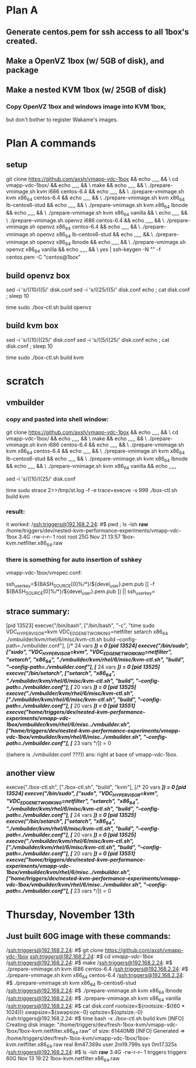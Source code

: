

* Plan A


** Generate centos.pem for ssh access to all 1box's created.

** Make a OpenVZ 1box (w/ 5GB of disk), and package

** Make a nested KVM 1box (w/ 25GB of disk)

*** Copy OpenVZ 1box and windows image into KVM 1box,
    but don't bother to register Wakame's images.

* Plan A commands

** setup
git clone https://github.com/axsh/vmapp-vdc-1box && echo ,,,,, && \
cd vmapp-vdc-1box/ && echo ,,,,, && \
make && echo ,,,,, && \
./prepare-vmimage.sh kvm i686 centos-6.4 && echo ,,,,, && \
./prepare-vmimage.sh kvm x86_64 centos-6.4 && echo ,,,,, && \
./prepare-vmimage.sh kvm x86_64 lb-centos6-stud && echo ,,,,, && \
./prepare-vmimage.sh kvm x86_64 lbnode && echo ,,,,, && \
./prepare-vmimage.sh kvm x86_64 vanilla && \
echo ,,,,, && \
./prepare-vmimage.sh openvz i686 centos-6.4 && echo ,,,,, && \
./prepare-vmimage.sh openvz x86_64 centos-6.4 && echo ,,,,, && \
./prepare-vmimage.sh openvz x86_64 lb-centos6-stud && echo ,,,,, && \
./prepare-vmimage.sh openvz x86_64 lbnode && echo ,,,,, && \
./prepare-vmimage.sh openvz x86_64 vanilla && echo ,,,,, && \
yes | ssh-keygen -N "" -f centos.pem -C "centos@1box"

** build openvz box

sed -i 's/((10/((5/' disk.conf
sed -i 's/((25/((5/' disk.conf
echo ; cat disk.conf ; sleep 10

time sudo ./box-ctl.sh build openvz



** build kvm box

sed -i 's/((10/((25/' disk.conf
sed -i 's/((5/((25/' disk.conf
echo ; cat disk.conf ; sleep 10

time sudo ./box-ctl.sh build kvm


* scratch
** vmbuilder 
*** copy and pasted into shell window:

git clone https://github.com/axsh/vmapp-vdc-1box && echo ,,,,, && \
cd vmapp-vdc-1box/ && echo ,,,,, && \
make && echo ,,,,, && \
./prepare-vmimage.sh kvm i686 centos-6.4 && echo ,,,,, && \
./prepare-vmimage.sh kvm x86_64 centos-6.4 && echo ,,,,, && \
./prepare-vmimage.sh kvm x86_64 lb-centos6-stud && echo ,,,,, && \
./prepare-vmimage.sh kvm x86_64 lbnode && echo ,,,,, && \
./prepare-vmimage.sh kvm x86_64 vanilla && echo ,,,,,

sed -i 's/((10/((25/' disk.conf

time sudo strace 2>>/tmp/st.log -f -e trace=execve -s 999 ./box-ctl.sh build kvm

*** result:
it worked:
/ssh:triggers@192.168.2.24: #$ pwd ; ls -lsh *raw*
/home/triggers/dev/nested-kvm-performance-experiments/vmapp-vdc-1box
3.4G -rw-r--r-- 1 root root 25G Nov 21 13:57 1box-kvm.netfilter.x86_64.raw

*** there is something for auto insertion of sshkey
vmapp-vdc-1box/vmspec.conf:

# $ yes | ssh-keygen -N "" -f centos.pem -C "centos@1box"
ssh_user_key=${BASH_SOURCE[0]%/*}/${devel_user}.pem.pub
[[ -f ${BASH_SOURCE[0]%/*}/${devel_user}.pem.pub ]] || ssh_user_key=


** strace summary:

[pid 13523] execve("/bin/bash", ["/bin/bash", "-c", "time sudo VDC_HYPERVISOR=kvm VDC_EDGE_NETWORKING=netfilter setarch x86_64 ./vmbuilder/kvm/rhel/6/misc/kvm-ctl.sh build --config-path=./vmbuilder.conf"], [/* 24 vars */]) = 0
[pid 13524] execve("/bin/sudo", ["sudo", "VDC_HYPERVISOR=kvm", "VDC_EDGE_NETWORKING=netfilter", "setarch", "x86_64", "./vmbuilder/kvm/rhel/6/misc/kvm-ctl.sh", "build", "--config-path=./vmbuilder.conf"], [/* 24 vars */]) = 0
[pid 13525] execve("/bin/setarch", ["setarch", "x86_64", "./vmbuilder/kvm/rhel/6/misc/kvm-ctl.sh", "build", "--config-path=./vmbuilder.conf"], [/* 20 vars */]) = 0
[pid 13525] execve("./vmbuilder/kvm/rhel/6/misc/kvm-ctl.sh", ["./vmbuilder/kvm/rhel/6/misc/kvm-ctl.sh", "build", "--config-path=./vmbuilder.conf"], [/* 20 vars */]) = 0
[pid 13551] execve("/home/triggers/dev/nested-kvm-performance-experiments/vmapp-vdc-1box/vmbuilder/kvm/rhel/6/misc/../vmbuilder.sh", ["/home/triggers/dev/nested-kvm-performance-experiments/vmapp-vdc-1box/vmbuilder/kvm/rhel/6/misc/../vmbuilder.sh", "--config-path=./vmbuilder.conf"], [/* 23 vars */]) = 0

((where is ./vmbuilder.conf ???))
ans: right at base of vmapp-vdc-1box.

** another view
execve("./box-ctl.sh", ["./box-ctl.sh", "build", "kvm"], [/* 20 vars */]) = 0
[pid 13524] execve("/bin/sudo", ["sudo", "VDC_HYPERVISOR=kvm", "VDC_EDGE_NETWORKING=netfilter", "setarch", "x86_64", "./vmbuilder/kvm/rhel/6/misc/kvm-ctl.sh", "build", "--config-path=./vmbuilder.conf"], [/* 24 vars */]) = 0
[pid 13525] execve("/bin/setarch", ["setarch", "x86_64", "./vmbuilder/kvm/rhel/6/misc/kvm-ctl.sh", "build", "--config-path=./vmbuilder.conf"], [/* 20 vars */]) = 0
[pid 13525] execve("./vmbuilder/kvm/rhel/6/misc/kvm-ctl.sh", ["./vmbuilder/kvm/rhel/6/misc/kvm-ctl.sh", "build", "--config-path=./vmbuilder.conf"], [/* 20 vars */]) = 0
[pid 13551] execve("/home/triggers/dev/nested-kvm-performance-experiments/vmapp-vdc-1box/vmbuilder/kvm/rhel/6/misc/../vmbuilder.sh", ["/home/triggers/dev/nested-kvm-performance-experiments/vmapp-vdc-1box/vmbuilder/kvm/rhel/6/misc/../vmbuilder.sh", "--config-path=./vmbuilder.conf"], [/* 23 vars */]) = 0



* Thursday, November 13th
** Just built 60G image with these commands:


/ssh:triggers@192.168.2.24: #$ git clone https://github.com/axsh/vmapp-vdc-1box
/ssh:triggers@192.168.2.24: #$ cd vmapp-vdc-1box/
/ssh:triggers@192.168.2.24: #$ make
/ssh:triggers@192.168.2.24: #$ ./prepare-vmimage.sh kvm i686 centos-6.4
/ssh:triggers@192.168.2.24: #$ ./prepare-vmimage.sh kvm x86_64 centos-6.4
/ssh:triggers@192.168.2.24: #$ ./prepare-vmimage.sh kvm x86_64 lb-centos6-stud
/ssh:triggers@192.168.2.24: #$ ./prepare-vmimage.sh kvm x86_64 lbnode
/ssh:triggers@192.168.2.24: #$ ./prepare-vmimage.sh kvm x86_64 vanilla
/ssh:triggers@192.168.2.24: #$ cat disk.conf 
rootsize=${rootsize:-$((60 * 1024))}
swapsize=${swapsize:-0}
optsize=${optsize:-0}
/ssh:triggers@192.168.2.24: #$ time bash -x ./box-ctl.sh build kvm
[INFO] Creating disk image: "/home/triggers/dev/fresh-1box-kvm/vmapp-vdc-1box/1box-kvm.netfilter.x86_64.raw" of size: 61440MB
[INFO] Generated => /home/triggers/dev/fresh-1box-kvm/vmapp-vdc-1box/1box-kvm.netfilter.x86_64.raw
real	8m47.369s
user	2m19.799s
sys	0m17.325s
/ssh:triggers@192.168.2.24: #$ ls -lsh *raw*
3.4G -rw-r--r-- 1 triggers triggers 60G Nov 13 19:22 1box-kvm.netfilter.x86_64.raw




